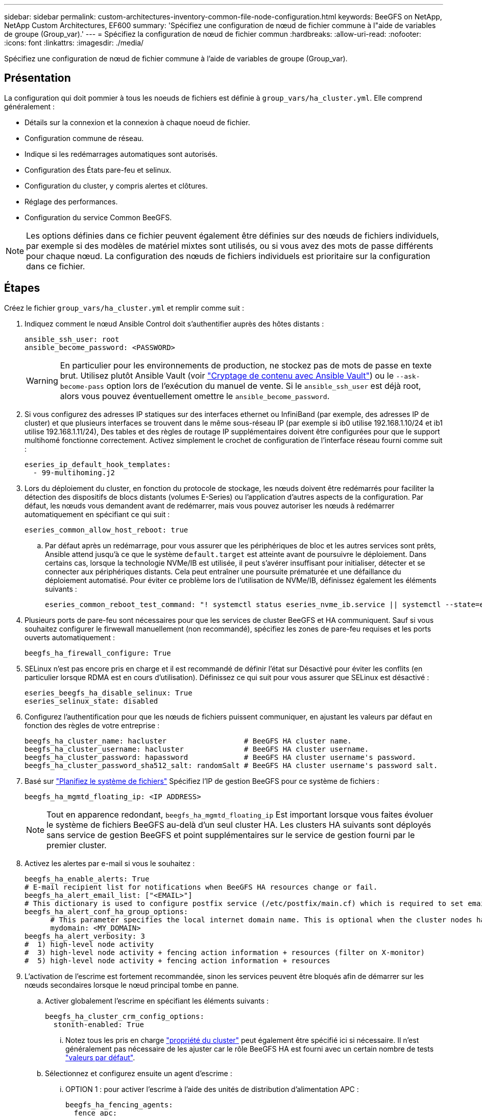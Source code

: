 ---
sidebar: sidebar 
permalink: custom-architectures-inventory-common-file-node-configuration.html 
keywords: BeeGFS on NetApp, NetApp Custom Architectures, EF600 
summary: 'Spécifiez une configuration de nœud de fichier commune à l"aide de variables de groupe (Group_var).' 
---
= Spécifiez la configuration de nœud de fichier commun
:hardbreaks:
:allow-uri-read: 
:nofooter: 
:icons: font
:linkattrs: 
:imagesdir: ./media/


[role="lead"]
Spécifiez une configuration de nœud de fichier commune à l'aide de variables de groupe (Group_var).



== Présentation

La configuration qui doit pommier à tous les noeuds de fichiers est définie à `group_vars/ha_cluster.yml`. Elle comprend généralement :

* Détails sur la connexion et la connexion à chaque noeud de fichier.
* Configuration commune de réseau.
* Indique si les redémarrages automatiques sont autorisés.
* Configuration des États pare-feu et selinux.
* Configuration du cluster, y compris alertes et clôtures.
* Réglage des performances.
* Configuration du service Common BeeGFS.



NOTE: Les options définies dans ce fichier peuvent également être définies sur des nœuds de fichiers individuels, par exemple si des modèles de matériel mixtes sont utilisés, ou si vous avez des mots de passe différents pour chaque nœud. La configuration des nœuds de fichiers individuels est prioritaire sur la configuration dans ce fichier.



== Étapes

Créez le fichier `group_vars/ha_cluster.yml` et remplir comme suit :

. Indiquez comment le nœud Ansible Control doit s'authentifier auprès des hôtes distants :
+
[source, yaml]
----
ansible_ssh_user: root
ansible_become_password: <PASSWORD>
----
+

WARNING: En particulier pour les environnements de production, ne stockez pas de mots de passe en texte brut. Utilisez plutôt Ansible Vault (voir link:https://docs.ansible.com/ansible/latest/vault_guide/index.html["Cryptage de contenu avec Ansible Vault"^]) ou le `--ask-become-pass` option lors de l'exécution du manuel de vente. Si le `ansible_ssh_user` est déjà root, alors vous pouvez éventuellement omettre le `ansible_become_password`.

. Si vous configurez des adresses IP statiques sur des interfaces ethernet ou InfiniBand (par exemple, des adresses IP de cluster) et que plusieurs interfaces se trouvent dans le même sous-réseau IP (par exemple si ib0 utilise 192.168.1.10/24 et ib1 utilise 192.168.1.11/24), Des tables et des règles de routage IP supplémentaires doivent être configurées pour que le support multihomé fonctionne correctement. Activez simplement le crochet de configuration de l'interface réseau fourni comme suit :
+
[source, yaml]
----
eseries_ip_default_hook_templates:
  - 99-multihoming.j2
----
. Lors du déploiement du cluster, en fonction du protocole de stockage, les nœuds doivent être redémarrés pour faciliter la détection des dispositifs de blocs distants (volumes E-Series) ou l'application d'autres aspects de la configuration. Par défaut, les nœuds vous demandent avant de redémarrer, mais vous pouvez autoriser les nœuds à redémarrer automatiquement en spécifiant ce qui suit :
+
[source, yaml]
----
eseries_common_allow_host_reboot: true
----
+
.. Par défaut après un redémarrage, pour vous assurer que les périphériques de bloc et les autres services sont prêts, Ansible attend jusqu'à ce que le système `default.target` est atteinte avant de poursuivre le déploiement. Dans certains cas, lorsque la technologie NVMe/IB est utilisée, il peut s'avérer insuffisant pour initialiser, détecter et se connecter aux périphériques distants. Cela peut entraîner une poursuite prématurée et une défaillance du déploiement automatisé. Pour éviter ce problème lors de l'utilisation de NVMe/IB, définissez également les éléments suivants :
+
[source, yaml]
----
eseries_common_reboot_test_command: "! systemctl status eseries_nvme_ib.service || systemctl --state=exited | grep eseries_nvme_ib.service"
----


. Plusieurs ports de pare-feu sont nécessaires pour que les services de cluster BeeGFS et HA communiquent. Sauf si vous souhaitez configurer le firwewall manuellement (non recommandé), spécifiez les zones de pare-feu requises et les ports ouverts automatiquement :
+
[source, yaml]
----
beegfs_ha_firewall_configure: True
----
. SELinux n'est pas encore pris en charge et il est recommandé de définir l'état sur Désactivé pour éviter les conflits (en particulier lorsque RDMA est en cours d'utilisation). Définissez ce qui suit pour vous assurer que SELinux est désactivé :
+
[source, yaml]
----
eseries_beegfs_ha_disable_selinux: True
eseries_selinux_state: disabled
----
. Configurez l'authentification pour que les nœuds de fichiers puissent communiquer, en ajustant les valeurs par défaut en fonction des règles de votre entreprise :
+
[source, yaml]
----
beegfs_ha_cluster_name: hacluster                  # BeeGFS HA cluster name.
beegfs_ha_cluster_username: hacluster              # BeeGFS HA cluster username.
beegfs_ha_cluster_password: hapassword             # BeeGFS HA cluster username's password.
beegfs_ha_cluster_password_sha512_salt: randomSalt # BeeGFS HA cluster username's password salt.
----
. Basé sur link:custom-architectures-plan-file-system.html["Planifiez le système de fichiers"^] Spécifiez l'IP de gestion BeeGFS pour ce système de fichiers :
+
[source, yaml]
----
beegfs_ha_mgmtd_floating_ip: <IP ADDRESS>
----
+

NOTE: Tout en apparence redondant, `beegfs_ha_mgmtd_floating_ip` Est important lorsque vous faites évoluer le système de fichiers BeeGFS au-delà d'un seul cluster HA. Les clusters HA suivants sont déployés sans service de gestion BeeGFS et point supplémentaires sur le service de gestion fourni par le premier cluster.

. Activez les alertes par e-mail si vous le souhaitez :
+
[source, yaml]
----
beegfs_ha_enable_alerts: True
# E-mail recipient list for notifications when BeeGFS HA resources change or fail.
beegfs_ha_alert_email_list: ["<EMAIL>"]
# This dictionary is used to configure postfix service (/etc/postfix/main.cf) which is required to set email alerts.
beegfs_ha_alert_conf_ha_group_options:
      # This parameter specifies the local internet domain name. This is optional when the cluster nodes have fully qualified hostnames (i.e. host.example.com)
      mydomain: <MY_DOMAIN>
beegfs_ha_alert_verbosity: 3
#  1) high-level node activity
#  3) high-level node activity + fencing action information + resources (filter on X-monitor)
#  5) high-level node activity + fencing action information + resources
----
. L'activation de l'escrime est fortement recommandée, sinon les services peuvent être bloqués afin de démarrer sur les nœuds secondaires lorsque le nœud principal tombe en panne.
+
.. Activer globalement l'escrime en spécifiant les éléments suivants :
+
[source, yaml]
----
beegfs_ha_cluster_crm_config_options:
  stonith-enabled: True
----
+
... Notez tous les pris en charge link:https://access.redhat.com/documentation/en-us/red_hat_enterprise_linux/8/html/configuring_and_managing_high_availability_clusters/assembly_controlling-cluster-behavior-configuring-and-managing-high-availability-clusters["propriété du cluster"^] peut également être spécifié ici si nécessaire. Il n'est généralement pas nécessaire de les ajuster car le rôle BeeGFS HA est fourni avec un certain nombre de tests link:https://github.com/netappeseries/beegfs/blob/ae038bb2f7617d18a36cc4df8ca9464bd5039b8b/roles/beegfs_ha_7_2/defaults/main.yml#L54["valeurs par défaut"^].


.. Sélectionnez et configurez ensuite un agent d'escrime :
+
... OPTION 1 : pour activer l'escrime à l'aide des unités de distribution d'alimentation APC :
+
[source, yaml]
----
beegfs_ha_fencing_agents:
  fence_apc:
    - ipaddr: <PDU_IP_ADDRESS>
      login: <PDU_USERNAME>
      passwd: <PDU_PASSWORD>
      pcmk_host_map: "<HOSTNAME>:<PDU_PORT>,<PDU_PORT>;<HOSTNAME>:<PDU_PORT>,<PDU_PORT>"
----
... OPTION 2 : pour activer l'escrime à l'aide des API Redfish fournies par le XCC Lenovo (et d'autres CVM) :
+
[source, yaml]
----
redfish: &redfish
  username: <BMC_USERNAME>
  password: <BMC_PASSWORD>
  ssl_insecure: 1 # If a valid SSL certificate is not available specify “1”.

beegfs_ha_fencing_agents:
  fence_redfish:
    - pcmk_host_list: <HOSTNAME>
      ip: <BMC_IP>
      <<: *redfish
    - pcmk_host_list: <HOSTNAME>
      ip: <BMC_IP>
      <<: *redfish
----
... Pour plus de détails sur la configuration d'autres agents d'escrime, reportez-vous à la section link:https://access.redhat.com/documentation/en-us/red_hat_enterprise_linux/8/html/configuring_and_managing_high_availability_clusters/assembly_configuring-fencing-configuring-and-managing-high-availability-clusters["Documentation Red Hat"^].




. Le rôle BeeGFS HA peut appliquer de nombreux paramètres de réglage différents pour optimiser davantage les performances. Ces paramètres incluent notamment l'optimisation de l'utilisation de la mémoire du noyau et le blocage des E/S du périphérique. Le rôle est livré avec un ensemble raisonnable de link:https://github.com/netappeseries/beegfs/blob/release-3.0.1/roles/beegfs_ha_7_2/defaults/main.yml#L106["valeurs par défaut"^] Selon les tests réalisés avec des nœuds de blocs NetApp E-Series, les applications suivantes ne sont par défaut pas appliquées sauf si vous spécifiez :
+
[source, yaml]
----
beegfs_ha_enable_performance_tuning: True
----
+
.. Si nécessaire, spécifiez également les modifications apportées au réglage de performance par défaut ici. Voir la suite complète link:https://github.com/netappeseries/beegfs/blob/release-3.0.1/roles/beegfs_ha_7_2/docs/performance_tuning.md["paramètres d'ajustement des performances"^] documentation pour plus d'informations.


. Pour garantir que les adresses IP flottantes (parfois appelées interfaces logiques) utilisées pour les services BeeGFS peuvent basculer entre les nœuds de fichiers, toutes les interfaces réseau doivent être nommées de façon cohérente. Par défaut, les noms d'interface réseau sont générés par le noyau, qui n'est pas garanti de générer des noms cohérents, même sur des modèles de serveurs identiques avec des cartes réseau installées dans les mêmes slots PCIe. Cela est également utile lors de la création d'inventaires avant le déploiement de l'équipement et la génération de noms d'interfaces connus. Pour garantir des noms de périphériques cohérents, en fonction d'un schéma fonctionnel du serveur ou `lshw  -class network -businfo` Sortie, spécifiez le mappage adresse PCIe vers interface logique souhaité comme suit :
+
.. Pour les interfaces réseau InfiniBand (IPoIB) :
+
[source, yaml]
----
eseries_ipoib_udev_rules:
  "<PCIe ADDRESS>": <NAME> # Ex: 0000:41:00.0: i1a
----
.. Pour les interfaces réseau Ethernet :
+
[source, yaml]
----
eseries_ip_udev_rules:
  "<PCIe ADDRESS>": <NAME> # Ex: 0000:41:00.0: e1a
----
+

IMPORTANT: Pour éviter les conflits lorsque les interfaces sont renommées (les empêchant d'être renommées), vous ne devez pas utiliser de noms par défaut potentiels tels que eth0, en9 f0, ib0 ou ibs4f0. la convention de nom la plus courante consiste à utiliser « e » ou « i » pour Ethernet ou InfiniBand, suivi du numéro de connecteur PCIe, ainsi qu'une lettre indiquant le port. Par exemple, le deuxième port d'un adaptateur InfiniBand installé dans le logement 3 est : i3b.

+

NOTE: Si vous utilisez un modèle de nœud de fichier vérifié, cliquez sur link:https://docs.netapp.com/us-en/beegfs/beegfs-deploy-create-inventory.html#step-4-define-configuration-that-should-apply-to-all-file-nodes["ici"^] Exemples de mappages de port adresse PCIe vers port logique.



. Spécifiez éventuellement la configuration qui doit s'appliquer à tous les services BeeGFS dans le cluster. Des valeurs de configuration par défaut sont disponibles link:https://github.com/netappeseries/beegfs/blob/release-3.0.1/roles/beegfs_ha_7_2/defaults/main.yml#L159["ici"^], et la configuration par service est spécifiée ailleurs :
+
.. Service de gestion BeeGFS :
+
[source, yaml]
----
beegfs_ha_beegfs_mgmtd_conf_ha_group_options:
  <OPTION>: <VALUE>
----
.. Les services de métadonnées BeeGFS :
+
[source, yaml]
----
beegfs_ha_beegfs_meta_conf_ha_group_options:
  <OPTION>: <VALUE>
----
.. BeeGFS Services de stockage :
+
[source, yaml]
----
beegfs_ha_beegfs_storage_conf_ha_group_options:
  <OPTION>: <VALUE>
----


. Depuis BeeGFS 7.2.7 et 7.3.1 link:https://doc.beegfs.io/latest/advanced_topics/authentication.html["authentification de la connexion"^] doit être configuré ou explicitement désactivé. Il existe quelques façons de configurer ce système à l'aide du déploiement Ansible :
+
.. Par défaut, le déploiement configure automatiquement l'authentification de connexion et génère un `connauthfile` Qui sera distribué à tous les nœuds de fichiers et utilisé avec les services BeeGFS. Ce fichier sera également placé/conservé sur le nœud de contrôle Ansible à `<INVENTORY>/files/beegfs/<sysMgmtdHost>_connAuthFile` où il doit être conservé (sécurisé) pour être réutilisé avec les clients qui doivent accéder à ce système de fichiers.
+
... Pour générer une nouvelle clé spécifiez `-e "beegfs_ha_conn_auth_force_new=True` Lors de l'exécution du manuel de vente Ansible. Remarque cette opération est ignorée si une `beegfs_ha_conn_auth_secret` est défini.
... Pour les options avancées, reportez-vous à la liste complète des valeurs par défaut incluses avec le link:https://github.com/netappeseries/beegfs/blob/release-3.1.0/roles/beegfs_ha_7_3/defaults/main.yml#L32["Rôle BeeGFS HA"^].


.. Un secret personnalisé peut être utilisé en définissant les éléments suivants dans `ha_cluster.yml`:
+
[source, yaml]
----
beegfs_ha_conn_auth_secret: <SECRET>
----
.. L'authentification de la connexion peut être entièrement désactivée (NON recommandée) :
+
[source, yaml]
----
beegfs_ha_conn_auth_enabled: false
----




Cliquez sur link:https://github.com/netappeseries/beegfs/blob/master/getting_started/beegfs_on_netapp/gen2/group_vars/ha_cluster.yml["ici"^] par exemple, un fichier d'inventaire complet représentant la configuration de nœud de fichier commune.



=== Utilisation de la technologie InfiniBand HDR (200 Go) avec des nœuds de bloc NetApp EF600 :

Pour utiliser l'InfiniBand HDR (200 Go) avec l'EF600, le gestionnaire de sous-réseau doit prendre en charge la virtualisation. Si les nœuds de fichiers et de blocs sont connectés à l'aide d'un commutateur, celui-ci doit être activé sur le gestionnaire de sous-réseau pour la structure globale.

Si des nœuds de blocs et de fichiers sont directement connectés à l'aide d'InfiniBand, une instance de `opensm` doit être configuré sur chaque nœud de fichier pour chaque interface directement connectée à un noeud de bloc. Pour ce faire, spécifiez `configure: true` quand link:custom-architectures-inventory-configure-file-nodes.html["configuration des interfaces de stockage de nœud de fichiers"^].

La version de la boîte de réception de `opensm` Les distributions Linux prises en charge ne prennent pas en charge la virtualisation. Vous devez installer et configurer la version de `opensm` Du logiciel Mellanox OpenFabrics Enterprise distribution (OFED). Même si le déploiement avec Ansible est toujours pris en charge, quelques étapes supplémentaires sont requises :

. À l'aide de curl ou de l'outil de votre choix, téléchargez les packages pour la version d'OpenSM répertoriée dans le link:beegfs-technology-requirements.html["exigences technologiques"^] Du site web de Mellanox au `<INVENTORY>/packages/` répertoire. Par exemple :
+
[source, bash]
----
curl -o packages/opensm-libs-5.9.0.MLNX20210617.c9f2ade-0.1.54103.x86_64.rpm https://linux.mellanox.com/public/repo/mlnx_ofed/5.4-1.0.3.0/rhel8.4/x86_64/opensm-libs-5.9.0.MLNX20210617.c9f2ade-0.1.54103.x86_64.rpm

curl -o packages/opensm-5.9.0.MLNX20210617.c9f2ade-0.1.54103.x86_64.rpm https://linux.mellanox.com/public/repo/mlnx_ofed/5.4-1.0.3.0/rhel8.4/x86_64/opensm-5.9.0.MLNX20210617.c9f2ade-0.1.54103.x86_64.rpm
----
. Sous `group_vars/ha_cluster.yml` définissez la configuration suivante :
+
[source, yaml]
----
### OpenSM package and configuration information
eseries_ib_opensm_allow_upgrades: true
eseries_ib_opensm_skip_package_validation: true
eseries_ib_opensm_rhel_packages: []
eseries_ib_opensm_custom_packages:
  install:
    - files:
        add:
          "packages/opensm-libs-5.9.0.MLNX20210617.c9f2ade-0.1.54103.x86_64.rpm": "/tmp/"
          "packages/opensm-5.9.0.MLNX20210617.c9f2ade-0.1.54103.x86_64.rpm": "/tmp/"
    - packages:
        add:
          - /tmp/opensm-5.9.0.MLNX20210617.c9f2ade-0.1.54103.x86_64.rpm
          - /tmp/opensm-libs-5.9.0.MLNX20210617.c9f2ade-0.1.54103.x86_64.rpm
  uninstall:
    - packages:
        remove:
          - opensm
          - opensm-libs
      files:
        remove:
          - /tmp/opensm-5.9.0.MLNX20210617.c9f2ade-0.1.54103.x86_64.rpm
          - /tmp/opensm-libs-5.9.0.MLNX20210617.c9f2ade-0.1.54103.x86_64.rpm

eseries_ib_opensm_options:
  virt_enabled: "2"
----

